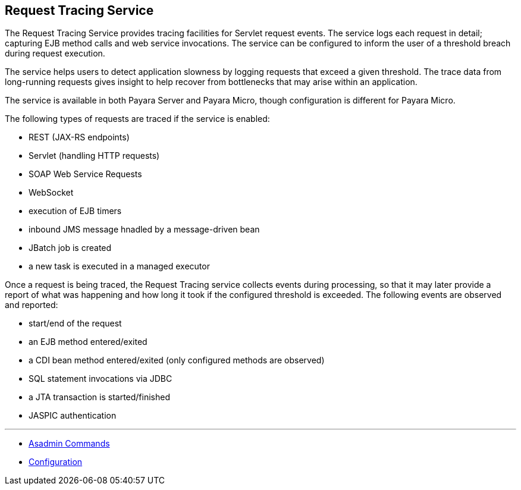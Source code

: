 [[request-tracing-service]]
Request Tracing Service
-----------------------

The Request Tracing Service provides tracing facilities for Servlet
request events. The service logs each request in detail; capturing EJB
method calls and web service invocations. The service can be configured
to inform the user of a threshold breach during request execution.

The service helps users to detect application slowness by logging
requests that exceed a given threshold. The trace data from long-running
requests gives insight to help recover from bottlenecks that may arise
within an application.

The service is available in both Payara Server and Payara Micro, though
configuration is different for Payara Micro.

The following types of requests are traced if the service is enabled:

* REST (JAX-RS endpoints)
* Servlet (handling HTTP requests)
* SOAP Web Service Requests
* WebSocket
* execution of EJB timers
* inbound JMS message hnadled by a message-driven bean
* JBatch job is created
* a new task is executed in a managed executor

Once a request is being traced, the Request Tracing service collects
events during processing, so that it may later provide a report of what
was happening and how long it took if the configured threshold is
exceeded. The following events are observed and reported:

* start/end of the request
* an EJB method entered/exited
* a CDI bean method entered/exited (only configured methods are
observed)
* SQL statement invocations via JDBC
* a JTA transaction is started/finished
* JASPIC authentication

'''''

* link:asadmin-commands.md[Asadmin Commands]
* link:configuration.md[Configuration]
